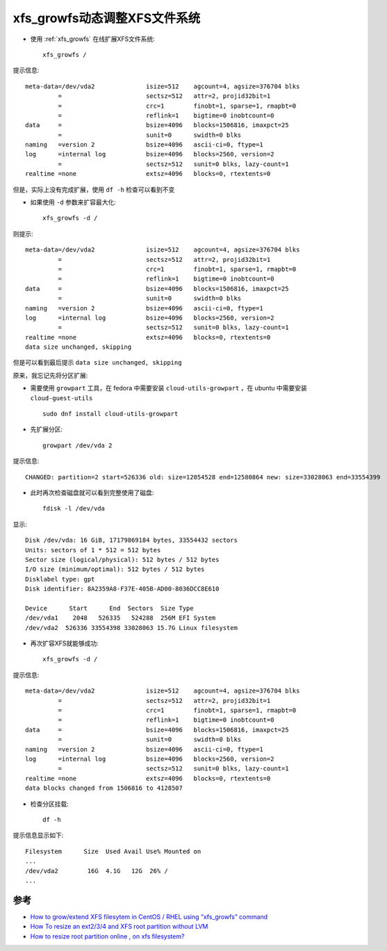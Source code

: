 .. _xfs_growfs:

================================
xfs_growfs动态调整XFS文件系统
================================

- 使用 :ref:`xfs_growfs` 在线扩展XFS文件系统::

   xfs_growfs /

提示信息::

   meta-data=/dev/vda2              isize=512    agcount=4, agsize=376704 blks
            =                       sectsz=512   attr=2, projid32bit=1
            =                       crc=1        finobt=1, sparse=1, rmapbt=0
            =                       reflink=1    bigtime=0 inobtcount=0
   data     =                       bsize=4096   blocks=1506816, imaxpct=25
            =                       sunit=0      swidth=0 blks
   naming   =version 2              bsize=4096   ascii-ci=0, ftype=1
   log      =internal log           bsize=4096   blocks=2560, version=2
            =                       sectsz=512   sunit=0 blks, lazy-count=1
   realtime =none                   extsz=4096   blocks=0, rtextents=0

但是，实际上没有完成扩展，使用 ``df -h`` 检查可以看到不变

- 如果使用 ``-d`` 参数来扩容最大化::

   xfs_growfs -d /

则提示::

   meta-data=/dev/vda2              isize=512    agcount=4, agsize=376704 blks
            =                       sectsz=512   attr=2, projid32bit=1
            =                       crc=1        finobt=1, sparse=1, rmapbt=0
            =                       reflink=1    bigtime=0 inobtcount=0
   data     =                       bsize=4096   blocks=1506816, imaxpct=25
            =                       sunit=0      swidth=0 blks
   naming   =version 2              bsize=4096   ascii-ci=0, ftype=1
   log      =internal log           bsize=4096   blocks=2560, version=2
            =                       sectsz=512   sunit=0 blks, lazy-count=1
   realtime =none                   extsz=4096   blocks=0, rtextents=0
   data size unchanged, skipping

但是可以看到最后提示 ``data size unchanged, skipping``

原来，我忘记先将分区扩展:

- 需要使用 ``growpart`` 工具，在 fedora 中需要安装 ``cloud-utils-growpart`` ，在 ubuntu 中需要安装 ``cloud-guest-utils`` ::

   sudo dnf install cloud-utils-growpart

- 先扩展分区::

   growpart /dev/vda 2

提示信息::

   CHANGED: partition=2 start=526336 old: size=12054528 end=12580864 new: size=33028063 end=33554399

- 此时再次检查磁盘就可以看到完整使用了磁盘::

   fdisk -l /dev/vda

显示::

   Disk /dev/vda: 16 GiB, 17179869184 bytes, 33554432 sectors
   Units: sectors of 1 * 512 = 512 bytes
   Sector size (logical/physical): 512 bytes / 512 bytes
   I/O size (minimum/optimal): 512 bytes / 512 bytes
   Disklabel type: gpt
   Disk identifier: 8A2359A8-F37E-405B-AD00-8036DCC8E610
   
   Device      Start      End  Sectors  Size Type
   /dev/vda1    2048   526335   524288  256M EFI System
   /dev/vda2  526336 33554398 33028063 15.7G Linux filesystem

- 再次扩容XFS就能够成功::

   xfs_growfs -d /

提示信息::

   meta-data=/dev/vda2              isize=512    agcount=4, agsize=376704 blks
            =                       sectsz=512   attr=2, projid32bit=1
            =                       crc=1        finobt=1, sparse=1, rmapbt=0
            =                       reflink=1    bigtime=0 inobtcount=0
   data     =                       bsize=4096   blocks=1506816, imaxpct=25
            =                       sunit=0      swidth=0 blks
   naming   =version 2              bsize=4096   ascii-ci=0, ftype=1
   log      =internal log           bsize=4096   blocks=2560, version=2
            =                       sectsz=512   sunit=0 blks, lazy-count=1
   realtime =none                   extsz=4096   blocks=0, rtextents=0
   data blocks changed from 1506816 to 4128507

- 检查分区挂载::

   df -h

提示信息显示如下::

   Filesystem      Size  Used Avail Use% Mounted on
   ...
   /dev/vda2        16G  4.1G   12G  26% /
   ...

参考
========

- `How to grow/extend XFS filesytem in CentOS / RHEL using “xfs_growfs” command <https://www.thegeekdiary.com/how-to-grow-extend-xfs-filesytem-in-centos-rhel-using-xfs_growfs-command/>`_
- `How To resize an ext2/3/4 and XFS root partition without LVM <How To resize an ext2/3/4 and XFS root partition without LVM>`_
- `How to resize root partition online , on xfs filesystem? <https://stackoverflow.com/questions/38160794/how-to-resize-root-partition-online-on-xfs-filesystem>`_
